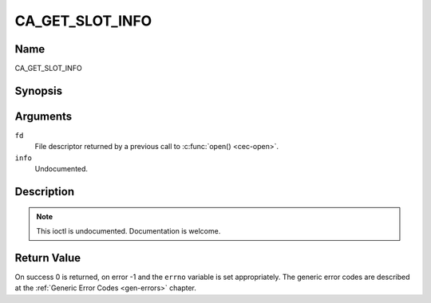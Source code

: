 .. -*- coding: utf-8; mode: rst -*-

.. _CA_GET_SLOT_INFO:

================
CA_GET_SLOT_INFO
================

Name
----

CA_GET_SLOT_INFO


Synopsis
--------

.. c:function:: int ioctl(fd, CA_GET_SLOT_INFO, ca_slot_info_t *info)
    :name: CA_GET_SLOT_INFO


Arguments
---------

``fd``
  File descriptor returned by a previous call to :c:func:`open() <cec-open>`.

``info``
  Undocumented.


Description
-----------

.. note:: This ioctl is undocumented. Documentation is welcome.


Return Value
------------

On success 0 is returned, on error -1 and the ``errno`` variable is set
appropriately. The generic error codes are described at the
:ref:`Generic Error Codes <gen-errors>` chapter.

